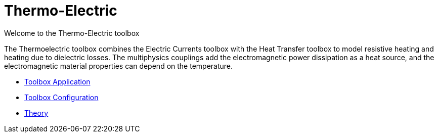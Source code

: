 = Thermo-Electric

Welcome to the Thermo-Electric toolbox

The Thermoelectric toolbox combines  the Electric Currents toolbox with the Heat Transfer toolbox to model resistive heating and heating due to dielectric losses.
The multiphysics couplings add the electromagnetic power dissipation as a heat source, and the electromagnetic material properties can depend on the temperature.

** xref:thermoelectric.adoc[Toolbox Application]
** xref:toolbox.adoc[Toolbox Configuration]
** xref:theory.adoc[Theory]
